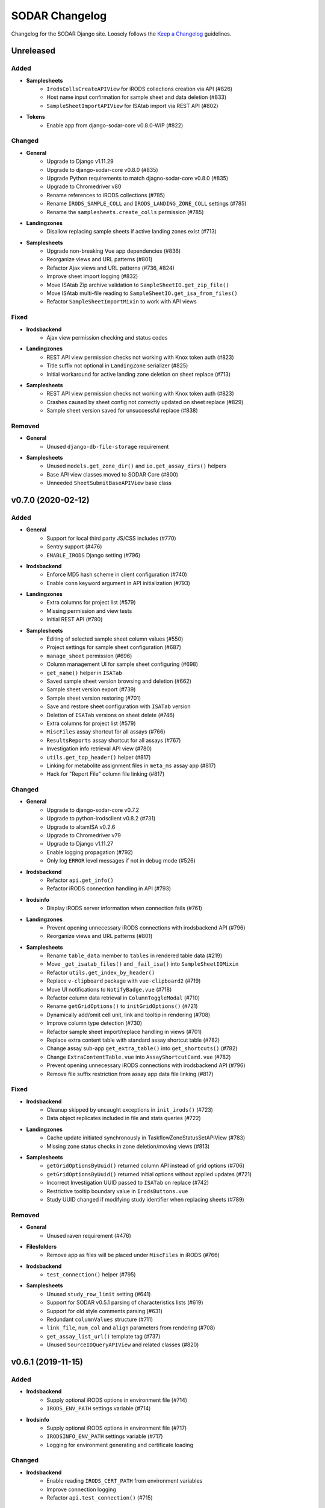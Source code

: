 SODAR Changelog
^^^^^^^^^^^^^^^

Changelog for the SODAR Django site. Loosely follows the
`Keep a Changelog <http://keepachangelog.com/en/1.0.0/>`_ guidelines.


Unreleased
==========

Added
-----

- **Samplesheets**
    - ``IrodsCollsCreateAPIView`` for iRODS collections creation via API (#826)
    - Host name input confirmation for sample sheet and data deletion (#833)
    - ``SampleSheetImportAPIView`` for ISAtab import via REST API (#802)
- **Tokens**
    - Enable app from django-sodar-core v0.8.0-WIP (#822)

Changed
-------

- **General**
    - Upgrade to Django v1.11.29
    - Upgrade to django-sodar-core v0.8.0 (#835)
    - Upgrade Python requirements to match djagno-sodar-core v0.8.0 (#835)
    - Upgrade to Chromedriver v80
    - Rename references to iRODS collections (#785)
    - Rename ``IRODS_SAMPLE_COLL`` and ``IRODS_LANDING_ZONE_COLL`` settings (#785)
    - Rename the ``samplesheets.create_colls`` permission (#785)
- **Landingzones**
    - Disallow replacing sample sheets if active landing zones exist (#713)
- **Samplesheets**
    - Upgrade non-breaking Vue app dependencies (#836)
    - Reorganize views and URL patterns (#801)
    - Refactor Ajax views and URL patterns (#736, #824)
    - Improve sheet import logging (#832)
    - Move ISAtab Zip archive validation to ``SampleSheetIO.get_zip_file()``
    - Move ISAtab multi-file reading to ``SampleSheetIO.get_isa_from_files()``
    - Refactor ``SampleSheetImportMixin`` to work with API views

Fixed
-----

- **Irodsbackend**
    - Ajax view permission checking and status codes
- **Landingzones**
    - REST API view permission checks not working with Knox token auth (#823)
    - Title suffix not optional in ``LandingZone`` serializer (#825)
    - Initial workaround for active landing zone deletion on sheet replace (#713)
- **Samplesheets**
    - REST API view permission checks not working with Knox token auth (#823)
    - Crashes caused by sheet config not correctly updated on sheet replace (#829)
    - Sample sheet version saved for unsuccessful replace (#838)

Removed
-------

- **General**
    - Unused ``django-db-file-storage`` requirement
- **Samplesheets**
    - Unused ``models.get_zone_dir()`` and ``io.get_assay_dirs()`` helpers
    - Base API view classes moved to SODAR Core (#800)
    - Unneeded ``SheetSubmitBaseAPIView`` base class


v0.7.0 (2020-02-12)
===================

Added
-----

- **General**
    - Support for local third party JS/CSS includes (#770)
    - Sentry support (#476)
    - ``ENABLE_IRODS`` Django setting (#796)
- **Irodsbackend**
    - Enforce MD5 hash scheme in client configuration (#740)
    - Enable ``conn`` keyword argument in API initialization (#793)
- **Landingzones**
    - Extra columns for project list (#579)
    - Missing permission and view tests
    - Initial REST API (#780)
- **Samplesheets**
    - Editing of selected sample sheet column values (#550)
    - Project settings for sample sheet configuration (#687)
    - ``manage_sheet`` permission (#696)
    - Column management UI for sample sheet configuring (#698)
    - ``get_name()`` helper in ``ISATab``
    - Saved sample sheet version browsing and deletion (#662)
    - Sample sheet version export (#739)
    - Sample sheet version restoring (#701)
    - Save and restore sheet configuration with ``ISATab`` version
    - Deletion of ``ISATab`` versions on sheet delete (#746)
    - Extra columns for project list (#579)
    - ``MiscFiles`` assay shortcut for all assays (#766)
    - ``ResultsReports`` assay shortcut for all assays (#767)
    - Investigation info retrieval API view (#780)
    - ``utils.get_top_header()`` helper (#817)
    - Linking for metabolite assignment files in ``meta_ms`` assay app (#817)
    - Hack for "Report File" column file linking (#817)

Changed
-------

- **General**
    - Upgrade to django-sodar-core v0.7.2
    - Upgrade to python-irodsclient v0.8.2 (#731)
    - Upgrade to altamISA v0.2.6
    - Upgrade to Chromedriver v79
    - Upgrade to Django v1.11.27
    - Enable logging propagation (#792)
    - Only log ``ERROR`` level messages if not in debug mode (#526)
- **Irodsbackend**
    - Refactor ``api.get_info()``
    - Refactor iRODS connection handling in API (#793)
- **Irodsinfo**
    - Display iRODS server information when connection fails (#761)
- **Landingzones**
    - Prevent opening unnecessary iRODS connections with irodsbackend API (#796)
    - Reorganize views and URL patterns (#801)
- **Samplesheets**
    - Rename ``table_data`` member to ``tables`` in rendered table data (#219)
    - Move ``_get_isatab_files()`` and ``_fail_isa()`` into ``SampleSheetIOMixin``
    - Refactor ``utils.get_index_by_header()``
    - Replace ``v-clipboard`` package with ``vue-clipboard2`` (#719)
    - Move UI notifications to ``NotifyBadge.vue`` (#718)
    - Refactor column data retrieval in ``ColumnToggleModal`` (#710)
    - Rename ``getGridOptions()`` to ``initGridOptions()`` (#721)
    - Dynamically add/omit cell unit, link and tooltip in rendering (#708)
    - Improve column type detection (#730)
    - Refactor sample sheet import/replace handling in views (#701)
    - Replace extra content table with standard assay shortcut table (#782)
    - Change assay sub-app ``get_extra_table()`` into ``get_shortcuts()`` (#782)
    - Change ``ExtraContentTable.vue`` into ``AssayShortcutCard.vue`` (#782)
    - Prevent opening unnecessary iRODS connections with irodsbackend API (#796)
    - Remove file suffix restriction from assay app data file linking (#817)

Fixed
-----

- **Irodsbackend**
    - Cleanup skipped by uncaught exceptions in ``init_irods()`` (#723)
    - Data object replicates included in file and stats queries (#722)
- **Landingzones**
    - Cache update initiated synchronously in TaskflowZoneStatusSetAPIView (#783)
    - Missing zone status checks in zone deletion/moving views (#813)
- **Samplesheets**
    - ``getGridOptionsByUuid()`` returned column API instead of grid options (#706)
    - ``getGridOptionsByUuid()`` returned initial options without applied updates (#721)
    - Incorrect Investigation UUID passed to ``ISATab`` on replace (#742)
    - Restrictive tooltip boundary value in ``IrodsButtons.vue``
    - Study UUID changed if modifying study identifier when replacing sheets (#789)

Removed
-------

- **General**
    - Unused raven requirement (#476)
- **Filesfolders**
    - Remove app as files will be placed under ``MiscFiles`` in iRODS (#766)
- **Irodsbackend**
    - ``test_connection()`` helper (#795)
- **Samplesheets**
    - Unused ``study_row_limit`` setting (#641)
    - Support for SODAR v0.5.1 parsing of characteristics lists (#619)
    - Support for old style comments parsing (#631)
    - Redundant ``columnValues`` structure (#711)
    - ``link_file``, ``num_col`` and ``align`` parameters from rendering (#708)
    - ``get_assay_list_url()`` template tag (#737)
    - Unused ``SourceIDQueryAPIView`` and related classes (#820)


v0.6.1 (2019-11-15)
===================

Added
-----

- **Irodsbackend**
    - Supply optional iRODS options in environment file (#714)
    - ``IRODS_ENV_PATH`` settings variable (#714)
- **Irodsinfo**
    - Supply optional iRODS options in environment file (#717)
    - ``IRODSINFO_ENV_PATH`` settings variable (#717)
    - Logging for environment generating and certificate loading

Changed
-------

- **Irodsbackend**
    - Enable reading ``IRODS_CERT_PATH`` from environment variables
    - Improve connection logging
    - Refactor ``api.test_connection()`` (#715)

Fixed
-----

- **Landingzones**
    - Misleading alert text in ``landingzone_confirm_move.html`` (#689)
- **Samplesheets**
    - Initial study context sorted by title instead of parsing order (#692)
    - Rendering crash from missing value type check for units (#697)


v0.6.0 (2019-10-21)
===================

Added
-----

- **General**
    - Missing Celery broker URL in ``env.example`` (#607)
- **Samplesheets**
    - ISAtab export (#95)
    - Model support and parsing for multiple missing ISAtab fields (#95, #581, #626)
    - ``extra_material_type`` field in ``GenericMaterial``
    - ``archive_name`` field in ``Investigation``
    - Temporary ``get_comment()`` and ``get_comments()`` helpers (#629, #631)
    - Timeline logging for import and export warnings (#639)
    - Timeline logging for failed ISAtab import (#642)
    - ``SHEETS_ALLOW_CRITICAL`` setting for handling critical import warnings (#573)
    - PacBio support in ``dna_sequencing`` assay app (#628)
    - Rendering for Assay Design REF columns (#652)
    - Rendering for First Dimension and Second Dimension columns (#652, #653)
    - Saving of original ISAtab data into the SODAR database (#651)
    - ``get_igv_irods_url()`` helper (#402)
    - IGV merge shortcuts in study links modal (#402)
    - ISAtab import from multiple uncompressed files (#593)
    - ISAtab export option for ``RemoteSheetGetAPIView`` (#670)
    - Support for ``Study`` and ``Assay`` in ``get_object_link()``
    - Timeline logging for ISAtab and Excel export
    - Assay app ``meta_ms`` for metabolite profiling / mass spectrometry (#675)
    - Ability to define alerts in context API view (#681)
    - Alert for sheets parsed with an old altamISA version (#681)

Changed
-------

- **General**
    - Upgrade site to django-sodar-core v0.7.0
    - Upgrade Python requirements to match django-sodar-core v0.7.0
    - Move graph creation dependencies to ``local_extra.txt`` (#609)
    - Move redis requirement to base.txt (#610)
    - Include backend Javascript and CSS as implemented in django-sodar-core v0.7.0 (#533)
    - Upgrade to Chromedriver v77
- **Samplesheets**
    - Color potentially dangerous links (sodar_core#64)
    - Refactor sheet cell data access and sorting (#597)
    - Upgrade Vue.js app dependencies (#580)
    - Update ISAtab importing to support altamISA v0.2+ (#617)
    - Improve characteristics list parsing (#616, #618)
    - Always import ``material_type`` field for ``GenericMaterial``
    - Do not replace title or description in ``Investigation`` if not provided
    - Display configuration in Overview as badge
    - Improve comments display in Overview (#632)
    - Refactor ``io`` module into a class (#562)
    - Suppress altamISA warnings during testing (#637)
    - Fail when encountering critical altamISA warnings in ISAtab import (#573)
    - Use file name as study/assay key in parser warning data (#644)
    - Upgrade to altamISA v0.2.5 (#676)
    - Rename and refactor ``get_igv_session_url()`` (#402)
    - Use reference table building classes from altamISA
    - Enforce ordering in ``Study.get_nodes()`` to maintain row order (#510)
    - Ignore file name when searching for germline study pedigree files (#602)
    - Replace TSV table export with Excel file export (#613)
    - Allow ``ACTIVE`` landing zones when replacing sample sheets
    - Sort displayed studies and assays by parsing order instead of file name (#683)

Fixed
-----

- **General**
    - Missing .venv ignore in Flake8 config (sodar_core#300)
    - Installation document omissions (#606)
    - Columns with integer and float values sorted lexicographically (#596)
- **Samplesheets**
    - "Sequence item 1" render error manifesting with BII-I-1 example (#620)
    - Redundant unit/value parsing for comments during import (#629)
    - Missing label for unknown configuration in Overview (#638)
    - Overview statistics table margin change (#630)
    - Leftover database objects from ISAtab import crash (#643)
    - Extract label rendering as an ontology term (#563)
    - Cache updated on sheet replace with iRODS collections not created (#622)
    - Name column rendering for Labeled Extract Name materials (#652)
    - Data File name column rendering (#652)
    - Crash in importing First Dimension and Second Dimension fields (#653)
    - Display value copied to clipboard instead of full value in multi-cell select (#521)
    - Multi-cell clipboard copying wrong cells with custom row ordering (#664)
    - Crash in search if iRODS connection fails (#680)
    - Parser warnings layout breaking with long strings (#685)

Removed
-------

- **General**
    - Unused storage requirements from production config (#610)
- **Samplesheets**
    - Reference table building classes from ``rendering.py``
    - ``write_csv_table()`` helper from ``samplesheets.utils`` (#613)


v0.5.1 (2019-07-09)
===================

Added
-----

- **Samplesheets**
    - iRODS data corruption warning in sheet replacing (#557)
    - Temporary setting ``SHEETS_ENABLE_CACHE`` to fix CI (#556)
    - ``Investigation`` model fields ``parser_version`` and ``parser_warning`` (#527)
    - Multiple new model fields to support AltamISA v0.1 API (#527)
    - ``_get_value()`` helper in rendering
    - altamISA version storing and logging in rendering (#527)
    - altamISA v0.1 validation (#527)
    - Handling of altamISA warnings (#527)
    - Helper script ``run_demo.sh`` to run in local demo mode
    - Vue.js app view for displaying parser warnings
    - Support for altamISA v0.1 column sorting (#86, #566)
    - Display comments, performer and perform date in tables
    - ``_get_ontology_url()`` helper in ``SampleSheetTableBuilder``

Changed
-------

- **General**
    - Upgrade site to django-sodar-core v0.6.2 (#569)
    - Update ``setup.py`` (#551)
- **Samplesheets**
    - Update project iRODS cache when replacing sheets (#554)
    - Use ``delete_cache()`` in ``TaskflowSheetDeleteAPIView`` (sodar_core#257)
    - Upgrade to CUBI altamISA parser v0.1 (#527)
    - Update ISAtab importing for altamISA v0.1 (#527)
    - Update models for altamISA v0.1 (#527)
    - Raise exception from parser errors when in debug mode
    - Update test ISAtab files for altamISA v0.1 (#527)
    - Refactor ``io`` module
    - Improve ``io`` module logging
    - Change ``GenericMaterial.extract_label`` into a JSON field (#527)
    - Update project iRODS cache when creating or updating iRODS collections (#565)
    - Disable operations dropdown for guest users (#497)
    - Refactor Vue.js subpage navigation
    - Refactor legacy table rendering (#111, #566)
    - Store ontology URL template in ``settings.SHEETS_ONTOLOGY_URL_TEMPLATE``
    - Align columns uniformly with cells containing integer or float values (#598)
    - Clarify "sample repository available" message on details page card (#587)

Fixed
-----

- **Samplesheets**
    - Assay UUIDs modified when replacing sheets (#554)
    - Default ``fetch()`` credentials failing with certain old browsers (#559)
    - Crash in germline study app ``get_shortcut_column()`` with empty family column (#560)
    - Germline study app ``update_cache()`` failing with empty family column
    - Sheet deletion error not displayed to user (#568)
    - Crash in ``SampleSheetStudyTablesGetAPIView`` if ``Study`` object not found (#578)
    - Leading or trailing spaces in parsed field values (#584)
    - Crash in germline study app ``get_shortcut_column()`` if IGV URL was not generated (#589)
    - Errors in ``DataCellRenderer`` trying to access unset ``renderData`` (#595)
    - Contact fields not rendered if using non-standard notation (#595)

Removed
-------

- **Samplesheets**
    - Model fields ``characteristic_cat`` and ``unit_cat`` from ``Study``
    - Model field ``header`` from ``Study`` and ``Assay``
    - Model field ``scan_name`` from ``Process``
    - Redundant warning for missing protocol reference in ISAtab import
    - Duplicate database indexes (#582)


v0.5.0 (2019-06-05)
===================

Added
-----

- **General**
    - Unsupported browser warning (#535)
- **Irodsbackend**
    - API function ``get_url()`` (#438)
    - iRODS collection path sanitizing (#488)
    - Statistics for the siteinfo app (#503)
    - API function ``test_connection()`` (#514)
- **Irodsinfo**
    - ``IRODSINFO_SSL_VERIFY`` setting for toggling SSL verification in iRODS configuration JSON (#516)
- **Landingzones**
    - Call samplesheets project cache updating after moving zone files (#508)
- **Samplesheets**
    - New Vue.js based sample sheets viewer (#426)
    - Get shortcut table data from study apps using ``get_shortcut_table()``
    - ``get_sheets_url()`` helper
    - Sodarcache iRODS file info caching for study apps (#241)
    - ``set_configuration()`` helper for unit tests
    - ``get_igv_url()`` helper in study app utils
    - ``get_study_libraries()`` helper in samplesheets.utils
    - ``get_extra_table()`` function in ``SampleSheetAssayPluginPoint``
    - ``app_name`` member in ``SampleSheetAssayPluginPoint``
    - Multi-cell selection and clipboard copying
    - Temporary manual sample sheet cache updating (#474)
    - Deletion of project samplesheets cache on sheet/data deletion (#509)
    - Temporary view ``RemoteSheetGetAPIView`` for remote sample sheet access (#388, #523)
    - UI for toggling column visibility (#466)
    - Filtering for iRODS collection list modal (#18, #467)

Changed
-------

- **General**
    - Upgrade site to django-sodar-core v0.6.0
    - Update login template to match django-sodar-core v0.6.0
- **Irodsbackend**
    - Modify stats badge appearance
    - Refactor URL arguments and URL patterns regarding query strings (#455)
    - Properly URL encode query strings (#456)
    - Always return JSON from API views (#457)
    - Update title and description in plugin
    - Rename ``get_subdir()`` into ``get_sub_path()`` (#495)
    - Disable loading backend javascript for each page (#532, sodar_core#261)
- **Landingzones**
    - Use ``get_info_link()`` for zone descriptions (#501)
    - Temporarily load ``irodsbackend.js`` by a manual include (#532, sodar_core#261)
- **Samplesheets**
    - Update and refactor server side rendering for client-side sheet UI (#426)
    - URL patterns for ``samplesheets:project_sheet`` updated for Vue.js routes (#426)
    - Refactor and update sample sheet rendering for new renderer (#111, #426)
    - Expect full table data with headers for assay app ``get_row_path()``
    - Add table data to ``get_last_material_name()`` args
    - Return iRODS path instead of Davrods URL from study app file locating helpers
    - Redesign study apps to work with Vue.js viewer (#436)
    - Display study shortcuts as link column instead of separate table (#464)
    - Do not display shortcuts in cancer study app for mass spectrometry assays (workaround for #482)
    - Move ``get_material_count()`` from views into Investigation model
    - Disable sheet replacing if active landing zones exist in the project (#525)
    - Temporarily load ``irodsbackend.js`` by a manual include in details card (#532, sodar_core#261)
    - Move TSV table generation into ``utils.write_csv_table()`` (#523)

Fixed
-----

- **Irodsbackend**
    - Exceptions raised by API for collection paths with trailing slash (#488)
    - Crash from invalid iRODS authentication in multiple locations (#514)
- **Irodsinfo**
    - Crash from invalid iRODS authentication in ``IrodsInfoView`` (#514)
- **Samplesheets**
    - Crash from certain queries if inactive ``Investigation`` objects are present for project (#544)

Removed
-------

- **Irodsinfo**
    - iRODS certificate issue workaround (#516)
- **Landingzones**
    - Unused ``get_info()`` definition in  project app plugin (#541)
- **Samplesheets**
    - DataTables sample sheet rendering (#100, #223)
    - Unused views, templates and templatetags from main and sub apps (#462)
    - Member variable ``study_template`` in ``SampleSheetStudyPluginPoint`` (#462)
    - JQuery updating in ``samplesheets.js`` (#462, #473)
    - Local DataTables includes (#462)
    - JQuery Dragscroll (#462)
    - Old "hide study columns" functionality from assay tables (#466)
    - Unused ``get_info()`` definition in  project app plugin (#541)


v0.4.6 (2019-04-25)
===================

Added
-----

- **Samplesheets**
    - Validate existence and uniqueness of study identifiers during import (#483)

Changed
-------

- **General**
    - Upgrade site to django-sodar-core v0.5.1 (#480)
    - Upgrade to ChromeDriver v74 (sodar_core#221)
- **Samplesheets**
    - Identify studies in investigation replacing by identifier instead of title (#483)

Fixed
-----

- **Samplesheets**
    - Crash in investigation replacing if study titles are not unique (#483)


v0.4.5 (2019-04-11)
===================

Fixed
-----

- **Samplesheets**
    - Hard coded WebDAV URL in IGV links (#468)
    - Add missing SODAR Core v0.5.0 settings variables (#469)


v0.4.4 (2019-04-03)
===================

Added
-----

- **Samplesheets**
    - Copying HPO term IDs into clipboard (#454)

Changed
-------

- **General**
    - Upgrade to django-sodar-core v0.5.0

Fixed
-----

- **Irodsbackend**
    - Repeated CSS overrides moved to ``irodsbackend.css`` (#452)
- **Samplesheets**
    - Tooltips broke study app table layout in small tables (#458)


v0.4.3 (2019-03-07)
===================

Added
-----

- **Irodsbackend**
    - ``IRODS_QUERY_BATCH_SIZE`` setting for batch queries (#432)
- **Samplesheets**
    - Support for multiple ontology links in ``_get_ontology_link()`` (#431)
    - Hack for providing correct HPO ontology into links (#431)
    - Rendering for HPO term links (#431)
    - Rendering for performer and perform date (#187)
    - Transcription profiling support in dna_sequencing assay app (#443)
    - Use ``IRODS_QUERY_BATCH_SIZE`` for iRODS updating (#432)
    - External link label ``x-generic-remote`` (#448)

Changed
-------

- **General**
    - Upgrade to django-sodar-core v0.4.5
- **Landingzones**
    - Secure Taskflow API views with ``BaseTaskflowAPIView`` (#435)
    - Adjust form textarea height (#437)
- **Samplesheets**
    - Improve exception reporting in ``SampleSheetTableBuilder`` (#433)
    - Secure Taskflow API views with ``BaseTaskflowAPIView`` (#435)
    - Support email link rendering for "contact" fields (#439)
    - Refactor contact field rendering (#439)
    - Query iRODS stats in batches (#432)
    - Enable iRODS buttons by default (#432)
    - Display external ID if label is not found (#449)

Fixed
-----

- **General**
    - Add missing ``.coveragerc`` excludes (#427)
- **Samplesheets**
    - iRODS button status updating for Proteomics projects (#428)
    - General iRODS button status only updated once per page load (#429)
    - Performance issues in iRODS stats querying with large data (#432)
    - iRDOS buttons not disabled if iRODS collections not created (#445)
    - ISAtab upload wiget error not displayed without Bootstrap 4 workarounds (sodar_core#164)

Removed
-------

- **General**
    - Old Bootstrap 4 workarounds for django-crispy-forms (sodar_core#157)
- **Samplesheets**
    - iRODS wait icon from study apps and assay tables (#430)


v0.4.2 (2019-02-04)
===================

Added
-----

- **General**
    - Formatting with Black
    - Flake8 and Black checks in CI (#422)
    - General code cleanup and refactoring (#422)
    - ``IRODSBACKEND_STATUS_INTERVAL`` setting passed to JQuery (#423)
- **Irodsbackend**
    - Support for POST in Ajax views (#416)
    - App specific rules (#418)
    - Client side enabling/disabling of iRODS links buttons (#260)
    - Get status updating interval from setting variable (#423)
    - API view permission tests (#386, #417)
- **Samplesheets**
    - Support alternative notation in contact fields (#382)

Changed
-------

- **General**
    - Upgrade minimum Python version requirement to 3.6 (sodar_core#102)
    - Update and cleanup Gitlab-CI setup (sodar_core#85)
    - Update Chrome Driver for UI tests
    - Cleanup Chrome setup
    - Update ``login.html`` override to add site messages (sodar_core#105)
    - Update site dependency utilities to match django-sodar-core v0.4.1+ (sodar_core#90)
    - Upgrade to django-sodar-core v0.4.3
    - Upgrade dependencies to match django-sodar-core v0.4.2+ (#420)
    - Disable ``USE_I18N`` (sodar_core#117)
    - Changed ``CONTRIBUTORS.txt`` into ``AUTHORS.rst``
- **Irodsbackend**
    - Refactor Ajax API views (#416)
    - Limit the amount of iRODS queries (#414)
- **Landingzones**
    - Rename Taskflow specific API views (sodar_core#104)
- **Samplesheets**
    - Rename Taskflow specific API views (sodar_core#104)
    - Only allow superuser or project owner to delete sheet with iRODS data (#424)

Fixed
-----

- **General**
    - Login URL was not set to ``sodar/users/login.html``
    - Django docs references (sodar_core#131)
    - ``ProjectAccessMixin.get_project()`` calls
- **Samplesheets**
    - DataTables scrolling issue with Bootstrap 4.2.1 (#421)
    - Workaround for DataTables vertical overflow bug (#369)

Removed
-------

- **General**
    - Unused templates in ``sodar/pages``
    - Unused URL mapping to ``about.html``
    - Local JS/CSS includes for JQuery, Bootstrap and other JS helpers (#379, #420)
    - Legacy Python2 ``super()`` calls (sodar_core#118)
    - Redundant ``is_superuser`` predicates from rules (sodar_core#138)
- **Irodsbackend**
    - Unused module ``admin.py``
- **Samplesheets**
    - Unused dropup app buttons mode in templates (sodar_core#108)


v0.4.1 (2018-12-19)
===================

Added
-----

- **General**
    - ``TASKFLOW_TEST_MODE`` setting for test iRODS server support (sodar_core#67)
    - Missing LDAP dev setup script (#385)
- **Irodsbackend**
    - Project UUID parsing support for ``get_uuid_from_path()``

Changed
-------

- **General**
    - Update list button and dropdown classes (#381)
    - Upgrade to django-sodar-core v0.4.0
    - Use ``TASKFLOW_SODAR_SECRET`` for securing Taskflow API views (sodar_core#46)
- **Filesfolders**
    - Import app from django-sodar-core v0.4.0 (#403)
- **Landingzones**
    - Use ``SODAR_API_DEFAULT_HOST`` in email generation (#396)
    - Hide deleted zones in project overview (#394)
- **Samplesheets**
    - Normalize alternative material names as lowercase to optimize search (#390)
    - Add real material name in ``alt_names`` as lowercase (#390)
    - Reduce Django queries to optimize iRODS file search (#393)
    - Replace IRODS query limit settings with ``SHEETS_IRODS_LIMIT`` (#393)
    - Cancer study app: only show shortcuts for genome/exome seq assays (#398)
    - Move germline specific template tags in germline study app (#399)
    - Refactor study app views (#406)

Fixed
-----

- **General**
    - Potential inheritance issues in test classes (sodar_core#74)
- **Irodsbackend**
    - ``TypeError`` in ``get_path()`` not correctly raised with invalid object class name (#404)
    - iRODS connections not properly cleaned up in Ajax API views (#413)
    - Ensure iRODS connection cleanup after exiting a decorated function
- **Irodsinfo**
    - ``NetworkException`` not caught if iRODS server is unavailable (#395)
- **Landingzones**
    - Invalid URLs in zone status update emails (#396)
- **Samplesheets**
    - Cancer study app source query not filtered by study (#389)
    - Handle cancer app library assay linking errors (#404)
    - Assay links in study overview card (#405)
    - Study app shortcut exceptions always redirected to default study (#406)
    - Cancer study IGV shortcut crash if samples not found (#407)

Removed
-------

- **General**
    - Unneeded gunicorn dependency in ``settings/local.py`` (#383)
- **Filesfolders**
    - Local app removed (#403)
- **Landingzones**
    - Unused ``get_irods_cmd()`` template tag


v0.4.0 (2018-10-26)
===================

Added
-----

- **Adminalerts**
    - Import app from djagno-sodar-core
- **Projectroles**
    - Import app from django-sodar-core
- **Taskflowbackend**
    - Import app from django-sodar-core
- **Timeline**
    - Import app from django-sodar-core
- **Userprofile**
    - Import app from django-sodar-core

Changed
-------

- **General**
    - Update Django to v1.11.16 (#370)
    - Update requirements to match django-sodar-core v0.3.0 (#370)
    - Update SODAR app requirements to current versions
    - Rebrand project and site as ``sodar`` (#166)
    - Update ``SODAR_CONSTANTS`` dependencies in local apps (#370)
    - Update ``sodar_uuid`` model fields and references in local apps (#370)
    - Update ``sodar_url`` references in local apps (#370)
    - Update default templates (#370)
    - Move login Javascript to ``login.js``
    - Update development documentation
- **Samplesheets**
    - Improve data table CSS during DataTables init (#359)

Fixed
-----

- **Irodsbackend**
    - Viewing iRODS file list on an empty collection failed (#375)
    - WebDAV URL copying tooltip not rendered correctly inside DataTables (#377)
- **Samplesheets**
    - IGV session file generating crash if VCF file was not found (#372)

Removed
-------

- **General**
    - Local Django apps included in SODAR Core v0.3.0 (#370)
    - Unused django-extra-views requirement
    - Unused user templates (#370)
- **Samplesheets**
    - Duplicate DataTables CSS includes


v0.3.3 (2018-09-25)
===================

Added
-----

- **Samplesheets**
    - Cancer study app (#371)
    - Generic IGV session file generating function ``get_igv_xml()`` in ``studyapps.utils``
    - ``get_sources()`` helper in ``Study`` model
    - ``get_samples()`` helper in ``GenericMaterial`` model
    - ``get_sample_libraries()`` helper in ``samplesheets.utils``

Changed
-------

- **Samplesheets**
    - Use ``get_igv_xml()`` in germline study app
    - Use ``get_sample_libraries()`` in DNA sequencing assay app


v0.3.2 (2018-09-11)
===================

Added
-----

- **General**
    - BIH Proteomics data transfer docs (Mathias Kuhring)

Changed
-------

- **Projectroles**
    - Use ``omics-search-card-body`` instead of ``omics-card-body-table`` (#364)

Fixed
-----

- **General**
    - Dropdown menu overflow hiding in ``omics-card-body-table`` classes (#364)
- **Samplesheets**
    - Investigation parsing failure when replacing isatab deleted previous version (#365)

Removed
-------

- **Landingzones**
    - Usage of ``popupNoFilesHtml`` (will be removed from omics_core)


v0.3.1 (2018-08-24)
===================

Added
-----

- **General**
    - ``SITE_SUBTITLE`` setting to show beta status or something similar (#311)
    - API settings ``SODAR_API_DEFAULT_VERSION`` and ``SODAR_API_MEDIA_TYPE``
    - Domain/system user groups set on login or by management command ``syncgroups`` (#313)
    - CSS classes for ``badge-group`` (#349)
- **Adminalerts**
    - Enable Markdown in alert description (#196)
    - Display user in alert details (#330)
- **Filesfolders**
    - Text style depending on item flag (#303)
    - Optional automated unpacking for uploaded zip files (#327)
    - Setting ``FILESFOLDERS_MAX_ARCHIVE_SIZE`` (#327)
    - ``search()`` function in plugin (#335)
- **Irodsbackend**
    - Generic iRODS file statistics view, template tags and Javascript (#181, #188)
    - Missing support for Investigation objects in ``get_path()`` (#292)
    - iRODS collection query Javascript (#295)
    - Display collection name in iRODS collection list
    - ``IrodsObjectListAPIView`` for iRODS collection list queries (#308)
    - ``BaseIrodsAPIView`` for implementing views
    - Logging for error cases (#310)
    - ``get_sample_path()`` and ``get_uuid_from_path()`` helpers (#289)
    - Param ``like_name`` into data object querying (#289)
- **Landingzones**
    - Send email when zone status is set as ``MOVED`` or ``FAILED`` (#280)
    - Unit tests for ``ZoneStatusSetAPIView``
    - Display iRODS stats in details card (#188)
    - Ability to add extra flow parameters with ``get_extra_flow_data()`` (#297)
    - Script user workaround for non-working tickets in the proteomics use case (#297)
    - Option for validating files without moving (#333)
    - Missing unit tests for ``LandingZoneMoveView`` (#248)
- **Projectroles**
    - Helper ``email.send_generic_mail()`` (#280)
    - Common template tag ``check_backend()``
    - Define backend app javascript include in plugin (#300)
    - Common template tag ``get_setting()``
    - ``CurrentUserFormMixin`` for providing current using to forms as ``current_user``
    - Helper mixin ``KnoxAuthMixin`` for views testing
    - Sanitize search input (#332)
    - Handle project list title cell overflow (#306)
    - No results alert for search (#288)
    - DataTables rendering for search results (#328)
    - Result count in search results (#338)
    - Settings variable ``PROJECTROLES_SEARCH_PAGINATION`` (#328)
    - Pagination for search results (#328)
    - Filtering for search results (#328)
- **Samplesheets**
    - Display original study/assay filenames as tooltips (#283)
    - Display assays for samples in search results (#157)
    - Helper function ``GenericMaterial.get_sample_assays()`` (#157)
    - Auto-populate field ``alt_names`` in the ``GenericMaterial`` model (#285)
    - Management command ``syncnames`` to update ``alt_names`` (#285)
    - Display project/study file statistics using irodsbackend (#188)
    - Display stats on the project details page card (#188)
    - Proof-of-concept ID Querying API with token authentication
    - iRODS files searchable in site search (#289)
    - Highlighting of search strings (#341)
    - Custom display for "external links" fields (#349)
    - Settings variable ``SHEETS_EXTERNAL_LINK_LABELS`` (#349)
    - Custom display for different "contact" fields
    - Handle sheet table cell overflow
    - Settings variable ``SHEETS_MAX_COLUMN_WIDTH``
    - ``search()`` function in plugin (#335)
    - Settings variables ``SHEETS_IRODS_LIMIT_PROJECT`` and ``SHEETS_IRODS_LIMIT_TOTAL`` (#289)

Changed
-------

- **General**
    - Search button CSS (#351)
    - Refactor search views to allow multiple result sets from apps (#335)
    - Implement search in ``ProjectAppPlugin.search()`` instead of template tags (#335)
- **Adminalerts**
    - Update user when updating alert (#179)
- **Filesfolders**
    - Refactor timeline event creation for object modification
    - Unify project title printing in search with other apps (#335)
- **Irodsbackend**
    - Optimize iRODS queries for increased performance (#242)
    - Improve collection listing popup layout
    - Check user perms for iRODS collection when performing queries
    - Omit ``icp`` from iRODS path when copying to clipboard (#319)
- **Landingzones**
    - Use irodsbackend code for statistics queries (#188)
    - Refactor ``irods_backend`` references in templates
    - Move javascript to separate file (#181)
    - Hide deleted zones from "other zones" (#302)
    - Use irodsbackend code for collection listing (#295)
    - Sort zones in list by zone tiele (#312)
- **Projectroles**
    - Minor email refactoring (#280)
    - Hide system users from normal users' UI in member selection (#347)
    - Hide search elements if no results are found (#288)
- **Samplesheets**
    - Search for VCF files under all family members in germline app (#275)
    - Include ``alt_name`` in GenericMaterial search (#285)
    - Improve search results layout
    - Display investigation title on project card (#293)
    - Refactor ``irods_backend`` references in templates
    - Use irodsbackend code for collection listing (#295)
    - Move irods buttons to irodsbackend (#301)
    - Move irods clipboard javascript to irodsbackend (#301)
    - Move javascript to separate file (#181)
    - Allow multiple assay field combinations for selecting assay plugin (#315)
    - Enable genome_seq_nucleotide_seq app also for exomes (#315)
    - Rename genome_seq_nucleotide_seq into dna_sequencing (#315)
    - Refactor site search (#289)
    - Exclude "name" column from automated aligning (#350)

Fixed
-----

- **General**
    - Popover width in CSS (#291)
- **Irodsbackend**
    - Handle missing user auth in API views without raising an exception (#337)
- **Landingzones**
    - Incorrectly calculated ``LANDINGZONES_STATUS_INTERVAL`` (#305)
- **Projectroles**
    - Extra spaces and tabs broke search (#290)
    - Search not enabled if selecting previous input with mouse (#307)
    - Case conversion issue caused ``highlight_search_term()`` to fail (#341)
- **Samplesheets**
    - Show correct target in germline app ``FileRedirectView`` message (#275)
    - Source/sample name search resulted in a template crash (#287)
    - CSS highlight bug in nav dropdown
    - Content app DataTable header broke layout if following assay anchor (#224)
    - Wrong CSS class in pep_ms (#318)
    - Assays not filtered by project in sample search (#358)
- **Timeline**
    - Not found label did not reflect timeline_mode (#346)

Removed
-------

- **General**
    - Unused ``ProjectAppPluginPoint.search_title`` attribute (#335)
- **Filesfolders**
    - ``find_filesfolders_items()`` template tag (#335)
- **Landingzones**
    - ``LandingZoneIrodsStatisticsGetAPIView`` and related redundant JQuery scripts
    - ``LANDINGZONES_STATISTICS_INTERVAL`` settings variable
    - ``LandingZoneIrodsObjectListAPIView``, use view in irodsbackend instead (#308)
- **Projectroles**
    - ``find_projects()`` template tag (#335)
- **Samplesheets**
    - MD5 display from file list view
    - Deprecated ``irods_base_dir`` from views
    - ``IrodsObjectListAPIView``, use view in irodsbackend instead (#308)
    - ``samplesheets_common.js``, functionality now in irodsbackend (#301)
    - ``utils.get_last_material_index()``, no longer used (#317)
    - ``find_samplesheets_items()`` template tag (#335)


v0.3.0 (2018-07-03)
===================

Added
-----

- **General**
    - Sphinx-based online user manual (#50)
    - Site favicon (#166)
- **Irodsbackend**
    - Proper cleanup of iRODS session on API deletion
    - Temporary iRODS ticket operations (#240)
- **Landingzones**
    - Status types ``DELETING`` and ``DELETED`` (#228)
    - Landing zone special configurations (#240)
    - Configapp sub-app plugin point (#240)
    - Configapp plugin for ``bih_proteomics_smb`` (#240)
    - More unit tests for views (#248)
- **Projectroles**
    - Tag ``force_wrap()`` in common template tags
- **Samplesheets**
    - Add genome_seq_nucleotide_seq assay app (#249)
    - Add pep_ms assay app (#245)
    - Object metadata in sample sheet table rendering (#254)
    - Show investigation configuration in study details table
    - WebDAV clipboard copying links (#257)
    - IGV integration and auth-basic support for germline study app

Changed
-------

- **General**
    - Update installation and development documentation (#237)
    - Rebrand site as SODAR (#166)
    - Separate manual from development docs (#50, #237)
    - Use Bootstrap4 modal instead of jquery.popupoverlay (#180)
    - Improve login user experience (#229)
- **Landingzones**
    - Make landing zone deletion async (#228)
    - Refactor zone list item rendering
    - Include iRODS buttons from ``_irods_buttons.html``
    - Display full zone title in project overview
    - Call ``cleanup_zone()`` in configapps when setting status to MOVED or DELETED (#240)
- **Projectroles**
    - Use modal for email preview popups (#180)
- **Samplesheets**
    - Clarify ISA parsing error message (#236)
    - Separate configapps into study and assay apps (#249)
    - Move ``get_row_path()`` to assay app (#249)
    - Make links column hideable by assay app (#249)
    - Move iRODS buttons in separate template for including
    - Change ``get_assay_path()`` into a more general ``get_irods_path()`` in template tags (#257)
    - Display study and assay links on the project details page (#257)
    - Move commonly used javascript to ``samplesheets_common.js`` (#181)
    - iCommands button copies link to clipboard without popup (#257)
    - Improve germline study app layout
    - General table layout updates

Fixed
-----

- **Landingzones**
    - Buttons not correctly activated during status update (#215)
    - Long landing zone names broke zone list table
    - iRODS client ``NetworkException`` not caught by ``LandingZoneStatisticsGetAPIView`` (#255)
- **Samplesheets**
    - Escape cell values (#233)
    - Study and Assay UUIDs changed during replace (#234)
    - Missing iCommands path in popup (#250)
    - Improve study and assay layout
    - Linking of BAM and VCF files if no assay plugin was found (#264)
    - Incorrectly filled ``Family`` field broke germline study rendering (#270)
- **Timeline**
    - Long labels broke timeline table (#225)

Removed
-------

- **General**
    - jquery.popupoverlay dependencies (#180)
- **Landingzones**
    - ZoneDeleteAPIView as it's not needed anymore due to async deletion (#228)


v0.3.0b (2018-06-05)
====================

Added
-----

- **General**
    - Admin link for superuser (#134)
    - Common ``popupWaitHtml`` and ``popupNoFilesHtml`` Javascript variables
    - Clipboard.js for helping clipboard operations
    - CSS styling for ``.omics-code-input``
    - Height check for project sidebar and dropdown menu switching (#156)
- **Irodsbackend**
    - Add irodsbackend app (#139)
    - Add ``get_path()`` for retrieving iRODS paths for Django objects
    - Template tag ``get_irods_path()`` to get object iRODS path in template
    - Add ``get_session()`` for direct iRODS API access
    - Add ``collection_exists()`` to check collection availability
- **Irodsinfo**
    - Add irodsinfo site app (#183)
- **Landingzones**
    - Add landingzones app (#139)
- **Projectroles**
    - Settings updating to Taskflow for project creation and modification (#139)
    - Add ``get_all_settings()`` and ``get_default_setting()`` in ``project_settings``
    - Add ``get_class()`` in ``projectroles_common_tags``
- **Samplesheets**
    - iRODS directory creation (#139)
    - iRODS link and iCommands display (#139)
    - Render optional hidden HTML attributes for cell meta data (#139)
    - Add ``get_dir()`` and ``get_display_name()`` helpers to Study and Assay
    - Add ``SampleSheetTaskflowMixin`` for Taskflow test helpers
    - Row numbers for sample sheet tables (#155)
    - Tour help (#145)
    - Row limit to prevent import and rendering of huge data (#192)
    - Render extract label column
    - Project setting ``study_row_limit`` (#192)
    - Replacing sample sheets for limited modifications (#195)
    - ``SampleSheetConfigPlugin`` for sheet configuration specific sub-apps (#201)
    - Config app ``bih_germline`` as an example (#201)
    - Add ``get_configuration()`` in the ``Investigation`` model (#201)
    - Add ``get_irods_row_path()`` to iRODS path to sample sheet row (#172)
- **Taskflowbackend**
    - Add taskflowbackend app (#139)
    - Add optional ``omics_url`` kwarg to ``submit()``

Changed
-------

- **General**
    - Upgrade to Django 1.11.13
    - Upgrade to django-crispy-forms 1.7.1 (#153)
    - Upgrade to Boostrap 4.1.1 (#144)
    - Improve tour help layout
    - Upgrade to Gunicorn 19.8.1
    - Switch ordering of Filesfolders and Landingzones in project menu (#217)
- **Filesfolders**
    - Don't show empty folder label if subfolders exist (#135)
- **Irodsbackend**
    - Implement functionality of omics_irods_rest directly in the app
    - Rename ``get_object_list()`` into ``get_objects()``
    - Improve error handling in ``get_objects()``
- **Projectroles**
    - Use Taskflowbackend only for creating and modifying ``PROJECT`` type projects
    - Modify Taskflow API URLs
    - Refactor ``get_active_plugins()``
    - Refactor email sending
    - Properly log and report errors in email sending (#151)
    - Require email sending to succeed for creating invites (#149)
    - Modify ProjectStarringAPIView to use common permission mixins
    - Rename ``TestTaskflowViewBase`` to ``TestTaskflowBase``
    - Integrate ``TaskflowMixin`` into ``TestTaskflowBase``
    - Improve project list layout (#171)
    - Move iRODS info page into the irodsinfo app (#183)
    - Modify signature of ``_get_project()`` in ``ProjectAccessMixin``
    - Allow ``get_all_settings()`` and ``get_project_setting()`` with no project in ``project_settings``
- **Samplesheets**
    - Rename top header "legend" to "value" (#129)
    - Allow sample sheet upload for project contributor (#137)
    - Allow sample sheet deletion for project contributor (#168)
    - In taskflow operations, use ``omics_uuid`` instead of ``pk`` (#99)
    - Refactor table HTML rendering
    - Improve URLs for ontology linking (#170)
    - Hide columns with no data (#184)
    - Do not allow importing sheet or creating iRODS dirs if rendering fails (#192)
    - Upgrade altamISA to commit ``ddf54e9ab9b47d2b5a7d54ce65ea8aa673375f87`` (#191)
    - Display material subtype in top column (#200)
    - Display Process name if set (#207)
- **Taskflowbackend**
    - Use ``omics_uuid`` instead of ``pk`` (#139)
    - Only set up ``PROJECT`` type projects in ``synctaskflow``

Fixed
-----

- **General**
    - Add missing email settings in production config (#149)
    - Add ``python3-distutils`` to Xenial requirements to fix failing tests caused by recent updates
    - User links visible when logged out on low resolutions (#197)
    - Fix ``omics-card-table-bordered`` CSS
- **Filesfolders**
    - Broken link for subfolders with depth >1 (#136)
- **Projectroles**
    - Invalid URL in ``build_invite_url()`` caused a crash (#149)
    - Project creation failure using taskflow caused database corruption (#162)
    - Proper redirect from failed project creation to home or parent category
    - Project partially modified instead of rollback if update with taskflow failed (#163)
    - Project settings not correctly populated in ``TestTaskflowBase``
    - Allow ``_get_project()`` with top level app models from nested apps (#201)
    - README not modified when updating project with Taskflow enabled (#209)
- **Samplesheets**
    - Delete investigation if import fails (#138)
    - Assay sorting was not defined
    - Assay data could end up in the wrong table with multiple assays under a study (#169)
    - Correctly use ``request.session.real_referer`` for back/cancel links (#175)
    - Error rendering sheet tables caused app to crash (#182)
    - Building a redirect URL in export view caused a crash
    - Prevent double importing of Investigation (#189)
    - Zip file upload failed on Windows browsers (#198)
    - Remove possible duplicate sample rows from study tables (#199)
    - Extract label not correctly parsed
    - Back link not working in ``IrodsDirView`` (#206)
    - Invalid HTML from rendering extra cell classes together with ``text-right``
    - Correctly parse study description (#208)
    - Numerical value check for right-aligning (#218)
- **Timeline**
    - Fix event id parameter in Taskflow view

Removed
-------

- **General**
    - Removed Flynn workarounds, deploying on Flynn no longer supported (#133)
- **Projectroles**
    - "View Details" link in details page, not needed thanks to project sidebar
    - ``get_description()`` templatetag


v0.2.0 (2018-04-13)
===================

Added
-----

- **General**
    - Automated version numbering in footer (#130)
    - ``ProjectPermissionMixin`` for project apps
    - ``ProjectAccessMixin`` for retrieving project from UUID URL kwargs
    - The ``omics_uuid`` field in models where it was missing (#97)
    - Graph output with pygraphviz for local development
- **Projectroles**
    - Add ``get_project_link()`` in templatetags
- **Samplesheets**
    - Add samplesheets app
    - ISA specification compatible data model (#76)
    - Importing ISA investigations as sample sheets (#77)
    - Rendering and navigation of sample sheets (#79)
    - Simple sample sheet search (#87)
    - DataTables rendering of sheets (#81)

Changed
-------

- **General**
    - Upgrade site to Django 1.11.11
    - Upgrade site to Boostrap 4.0.0 Stable (#78)
    - Use ``omics_uuid`` instead of ``pk`` in URLs and templates (#97)
    - Rework URL scheme for consistency and compactness (#105)
    - Modify subtitle and page content containers for all apps
    - Sticky subtitle nav menu for pages with operations menus or navigation
    - Site-wide CSS tweaks
    - Rename ``details_position`` to ``plugin_ordering`` in plugins (#90)
    - Refactor app views with redundant ``SingleObjectMixin`` includes (#106)
    - Squashed/recreated database migrations (#120) (Note: site must be deployed on a fresh database in this version)
- **Projectroles**
    - Search view improvements
    - Refactor roles and invites views
    - Split ``get_link_state`` tag into ``get_app_link_state`` and ``get_pr_link_state`` to support new URLs (#105)
- **Timeline**
    - Use ``omics_uuid`` for object lookup in ``plugins.get_object_link()`` (#97)

Fixed
-----

- **General**
    - Update ChromeDriver to eliminate UI test crashes (#85)
    - User dropdown rendering depth (#82)
    - Error template layout breaking (#108)
- **Filesfolders**
    - Public link form widget always disabled when updating a file (#102)
    - Content type correctly returned for uploaded files and folder READMEs (#131)

Removed
-------

- **General**
    - Role "project staff" (#121)


v0.1 (2018-01-26)
=================

Added
-----

- **General**
    - Create new base project using the current version of `cookiecutter-django <https://github.com/pydanny/cookiecutter-django>`_
    - Additional unit tests for site apps
    - Changelog in ``CHANGELOG.rst``
    - User profile page (#29)
    - Highlight help link for new users (#30)
    - Support for multiple LDAP backends (#69)
- **Adminalerts**
    - Add adminalerts app (#17)
- **Filesfolders**
    - Import app from prototype
    - Page title to main files list
    - File, folder and link search (#21)
    - Item flagging (#38)
    - History links for items (#35)
    - Folder readme file rendering (#36)
- **Projectroles**
    - Import app from prototype
    - Sub-navbar with project breadcrumb (#20)
    - Move app and project editing links to project sidebar (#20)
    - Helper functions for project settings
    - Initial project and app object search (#16, #21)
    - More helper functions in Project model: ``get_parents()``, ``get_full_title()``
    - Project list filtering (#32)
    - Project tagging/starring functionality (#37)
    - History links for project members (#35)
    - Import roles from another owned project (#9)
    - User HTML tag in common templatetags (#71)
- **Timeline**
    - Import app and backend plugin from prototype
    - Object event view history and API (#35)
    - Project model support in event references

Changed
-------

- **General**
    - Update site for Django 1.11.9 (#1) and Python 3.6.3 (#2)
    - Update site to Bootstrap 4 Beta 3 (#70)
    - Update third-party libraries to their latest versions
    - Layout redesign (#20)
    - Switch from PhantomJS to Headless Chrome for UI tests (improved performance and stability, Bootstrap 4 Beta compatibility)
    - Include CSS and JS imports in testing configs and CI
    - General code refactoring and cleanup
    - Update installation instructions in ``INSTALL.rst``
    - Rename "actions" into "operations" (#41)
    - Message alert boxes made dismissable (#25)
    - Make tables and navs responsive to browser width
- **Filesfolders**
    - Redesign data model with inheritance to avoid field repetition
    - Internal app name is now ``filesfolders``
    - Project setting ``allow_public_links`` is now False by default (#43)
    - Include extra data in item creation and updating
    - Only allow one readme.* file in each folder (#36)
- **Projectroles**
    - Remove two-level restriction for project and category nesting in models
    - Only allow creation of categories on top level
    - Improved project list layout
    - Move ``OMICS_CONSTANTS`` from configuration into ``models.py``
    - Populate Role objects in a migration script instead of a fixture
    - Import patched ``django-plugins`` from GitHub instead of including in project directly
    - Include extra data in project creation and updating
    - Move Project settings helper functions to ``project_settings.py``
    - Disable help link instead of hiding if no tour help is available
    - Show notice card if no ReadMe is available for project (#42)
    - Refactor URL kwargs
    - Allow users with roles under category children to view category (#47)
    - Update text labels for role management to refer to "members" (#40)
    - Separate common template tags into ``projectroles_common_tags``
    - Move project settings forms to project creation/update view (#44)
    - Provide reload-safe referer URL in ``request.session.real_referer`` (#67)
- **Timeline**
    - Enable event details popover on the project details page
    - Limit details page list to successful events
    - Allow guest user to see non-classified events
    - Function ``add_event()`` raises proper ``ValueError`` exceptions

Fixed
-----

- **Filesfolders**
    - Redirects in exception cases in ``FilePublicLinkView``
    - Unexpected characters in file name broke the ``file_serve`` view (ODA #109)
    - Check for existing file if moving file during update (#56)
- **Projectroles**
    - Check for project title uniqueness
    - Don't allow matching titles for subproject and parent
    - App plugin element IDs in templates
    - Project context for role invite revocation page
    - Project type correctly displayed for user (#27)
- **Timeline**
    - Tour help anchoring for list navigation buttons
    - User column link was missing the ``mailto:`` protocol syntax

Removed
-------

- **General**
    - The unused ``get_info()`` function and its implementations from ``plugins`` (provide ``details_template`` instead)
    - Unused user app features
- **Filesfolders**
    - Redundant and deprecated fields/functions from the data model
    - Example project settings
- **Projectroles**
    - Temporary settings variables for demo and UI testing hacks
